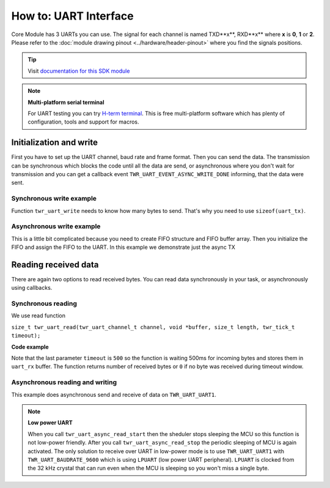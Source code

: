 ######################
How to: UART Interface
######################

Core Module has 3 UARTs you can use. The signal for each channel is named TXD**x**, RXD**x** where **x** is **0**, **1** or **2**.
Please refer to the :doc:`module drawing pinout <../hardware/header-pinout>` where you find the signals positions.

.. tip::

    Visit `documentation for this SDK module <https://sdk.hardwario.com/group__twr__uart.html>`_

.. note::

    **Multi-platform serial terminal**

    For UART testing you can try `H-term terminal <http://der-hammer.info/pages/terminal.html>`_.
    This is free multi-platform software which has plenty of configuration, tools and support for macros.

************************
Initialization and write
************************

First you have to set up the UART channel, baud rate and frame format. Then you can send the data.
The transmission can be synchronous which blocks the code until all the data are send,
or asynchronous where you don't wait for transmission and you can get a callback event ``TWR_UART_EVENT_ASYNC_WRITE_DONE`` informing, that the data were sent.


Synchronous write example
*************************

Function ``twr_uart_write`` needs to know how many bytes to send. That's why you need to use ``sizeof(uart_tx)``.

.. code-block:: c
    :linenos:


    void application_init()
    {
        twr_uart_init(TWR_UART_UART1, TWR_UART_BAUDRATE_115200, TWR_UART_SETTING_8N1);
        char uart_tx[] = "Hello world\r\n";
        twr_uart_write(TWR_UART_UART1, uart_tx, strlen(uart_tx));
    }


Asynchronous write example
**************************

This is a little bit complicated because you need to create FIFO structure and FIFO buffer array.
Then you initialize the FIFO and assign the FIFO to the UART. In this example we demonstrate just the async TX

.. code-block:: c
    :linenos:

    twr_fifo_t tx_fifo;
    uint8_t tx_fifo_buffer[32];

    void uart_handler(twr_uart_channel_t channel, twr_uart_event_t event, void *param)
    {
        if (event == TWR_UART_EVENT_ASYNC_WRITE_DONE)
        {
            // here you can for example send more data
        }
    }

    void application_init()
    {
        twr_uart_init(TWR_UART_UART1, TWR_UART_BAUDRATE_115200, TWR_UART_SETTING_8N1);
        twr_uart_set_event_handler(TWR_UART_UART1, uart_handler, NULL);

        twr_fifo_init(&tx_fifo, tx_fifo_buffer, sizeof(tx_fifo_buffer));
        // We set only TX FIFO, for RX_FIFO we pass NULL
        twr_uart_set_async_fifo(TWR_UART_UART1, &tx_fifo, NULL);

        char uart_tx[] = "Hello world\r\n";
        twr_uart_async_write(TWR_UART_UART1, uart_tx, strlen(uart_tx));
    }

*********************
Reading received data
*********************

There are again two options to read received bytes. You can read data synchronously in your task, or asynchronously using callbacks.

Synchronous reading
*******************

We use read function

``size_t twr_uart_read(twr_uart_channel_t channel, void *buffer, size_t length, twr_tick_t timeout);``

**Code example**

.. code-block:: c
    :linenos:

    void application_task()
    {
        // Define receive buffer
        uint8_t uart_rx[32];
        // Synchronous reading
        size_t number_of_rx_bytes = twr_uart_read(TWR_UART_UART1, uart_rx, sizeof(uart_rx), 500);

        char uart_tx[32];
        snprintf(uart_tx, sizeof(uart_tx), "RX bytes: %d\r\n", number_of_rx_bytes);
        twr_uart_write(TWR_UART_UART1, uart_tx, strlen(uart_tx));

        twr_scheduler_plan_current_now();
    }

Note that the last parameter ``timeout`` is ``500`` so the function is waiting 500ms for incoming bytes and stores them in ``uart_rx`` buffer.
The function returns number of received bytes or ``0`` if no byte was received during timeout window.

Asynchronous reading and writing
********************************

This example does asynchronous send and receive of data on ``TWR_UART_UART1``.

.. note::

    **Low power UART**

    When you call ``twr_uart_async_read_start`` then the sheduler stops sleeping the MCU so this function is not low-power friendly.
    After you call ``twr_uart_async_read_stop`` the periodic sleeping of MCU is again activated.
    The only solution to receive over UART in low-power mode is to use ``TWR_UART_UART1`` with ``TWR_UART_BAUDRATE_9600`` which is using ``LPUART`` (low power UART peripheral).
    ``LPUART`` is clocked from the 32 kHz crystal that can run even when the MCU is sleeping so you won't miss a single byte.

.. code-block:: c
    :linenos:

    #include <application.h>

    twr_fifo_t tx_fifo;
    twr_fifo_t rx_fifo;
    uint8_t tx_fifo_buffer[64];
    uint8_t rx_fifo_buffer[64];

    void uart_handler(twr_uart_channel_t channel, twr_uart_event_t event, void *param)
    {
        uint8_t rx_data[32];

        if (event == TWR_UART_EVENT_ASYNC_WRITE_DONE)
        {
            // here you can for example send more data
        }
        if (event == TWR_UART_EVENT_ASYNC_READ_DATA)
        {
            // Read data from FIFO by a single byte as you receive it
            size_t number_of_rx_bytes = twr_uart_async_read(TWR_UART_UART1, rx_data, sizeof(rx_data));
            char uart_tx[32];
            snprintf(uart_tx, sizeof(uart_tx), "RX: %d\r\n", number_of_rx_bytes);
            twr_uart_async_write(TWR_UART_UART1, uart_tx, strlen(uart_tx));
        }
        if (event == TWR_UART_EVENT_ASYNC_READ_TIMEOUT)
        {
            // No data received during set timeout period
            char uart_tx[] = "Timeout\r\n";
            twr_uart_async_write(TWR_UART_UART1, uart_tx, strlen(uart_tx));
            // You can also read received bytes here instead of TWR_UART_EVENT_ASYNC_READ_DATA
        }
    }

    void application_init()
    {
        twr_uart_init(TWR_UART_UART1, TWR_UART_BAUDRATE_115200, TWR_UART_SETTING_8N1);
        twr_uart_set_event_handler(TWR_UART_UART1, uart_handler, NULL);

        twr_fifo_init(&tx_fifo, tx_fifo_buffer, sizeof(tx_fifo_buffer));
        twr_fifo_init(&rx_fifo, rx_fifo_buffer, sizeof(rx_fifo_buffer));

        twr_uart_set_async_fifo(TWR_UART_UART1, &tx_fifo, &rx_fifo);

        twr_uart_async_read_start(TWR_UART_UART1, 500);

        char uart_tx[] = "Hello world\r\n";
        twr_uart_async_write(TWR_UART_UART1, uart_tx, strlen(uart_tx));
    }
